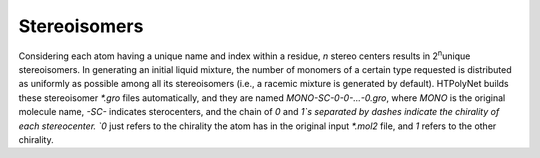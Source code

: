 Stereoisomers 
~~~~~~~~~~~~~

Considering each atom having a unique name and index within a residue, *n* stereo centers results in  2\ :sup:`n`\ unique stereoisomers.  In generating an initial liquid mixture, the number of monomers of a certain type requested is distributed as uniformly as possible among all its stereoisomers (i.e., a racemic mixture is generated by default).  HTPolyNet builds these stereoisomer `*.gro` files automatically, and they are named `MONO-SC-0-0-...-0.gro`, where `MONO` is the original molecule name, `-SC-` indicates sterocenters, and the chain of `0` and `1`s separated by dashes indicate the chirality of each stereocenter.  `0` just refers to the chirality the atom has in the original input `*.mol2` file, and `1` refers to the other chirality.